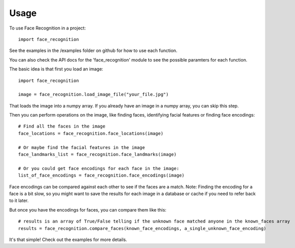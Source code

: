 =====
Usage
=====

To use Face Recognition in a project::

    import face_recognition

See the examples in the /examples folder on github for how to use each function.

You can also check the API docs for the 'face_recognition' module to see the possible paramters for each function.

The basic idea is that first you load an image::

    import face_recognition

    image = face_recognition.load_image_file("your_file.jpg")

That loads the image into a numpy array. If you already have an image in a numpy array, you can skip this step.

Then you can perform operations on the image, like finding faces, identifying facial features or finding face encodings::

    # Find all the faces in the image
    face_locations = face_recognition.face_locations(image)

    # Or maybe find the facial features in the image
    face_landmarks_list = face_recognition.face_landmarks(image)

    # Or you could get face encodings for each face in the image:
    list_of_face_encodings = face_recognition.face_encodings(image)

Face encodings can be compared against each other to see if the faces are a match. Note: Finding the encoding for a face
is a bit slow, so you might want to save the results for each image in a database or cache if you need to refer back to
it later.

But once you have the encodings for faces, you can compare them like this::

    # results is an array of True/False telling if the unknown face matched anyone in the known_faces array
    results = face_recognition.compare_faces(known_face_encodings, a_single_unknown_face_encoding)

It's that simple! Check out the examples for more details.
